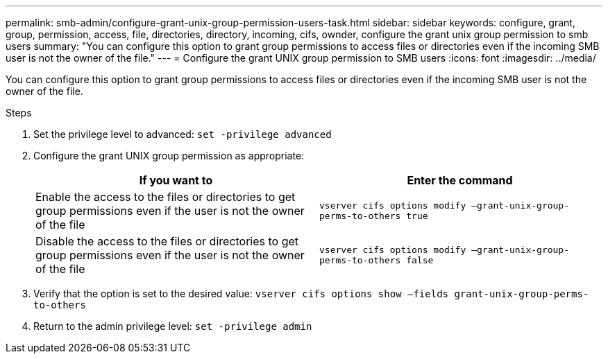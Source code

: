 ---
permalink: smb-admin/configure-grant-unix-group-permission-users-task.html
sidebar: sidebar
keywords: configure, grant, group, permission, access, file, directories, directory, incoming, cifs, ownder, configure the grant unix group permission to smb users
summary: "You can configure this option to grant group permissions to access files or directories even if the incoming SMB user is not the owner of the file."
---
= Configure the grant UNIX group permission to SMB users
:icons: font
:imagesdir: ../media/

[.lead]
You can configure this option to grant group permissions to access files or directories even if the incoming SMB user is not the owner of the file.

.Steps

. Set the privilege level to advanced: `set -privilege advanced`
. Configure the grant UNIX group permission as appropriate:
+
[options="header"]
|===
| If you want to| Enter the command
a|
Enable the access to the files or directories to get group permissions even if the user is not the owner of the file
a|
`vserver cifs options modify –grant-unix-group-perms-to-others true`
a|
Disable the access to the files or directories to get group permissions even if the user is not the owner of the file
a|
`vserver cifs options modify –grant-unix-group-perms-to-others false`
|===

. Verify that the option is set to the desired value: `vserver cifs options show –fields grant-unix-group-perms-to-others`
. Return to the admin privilege level: `set -privilege admin`
